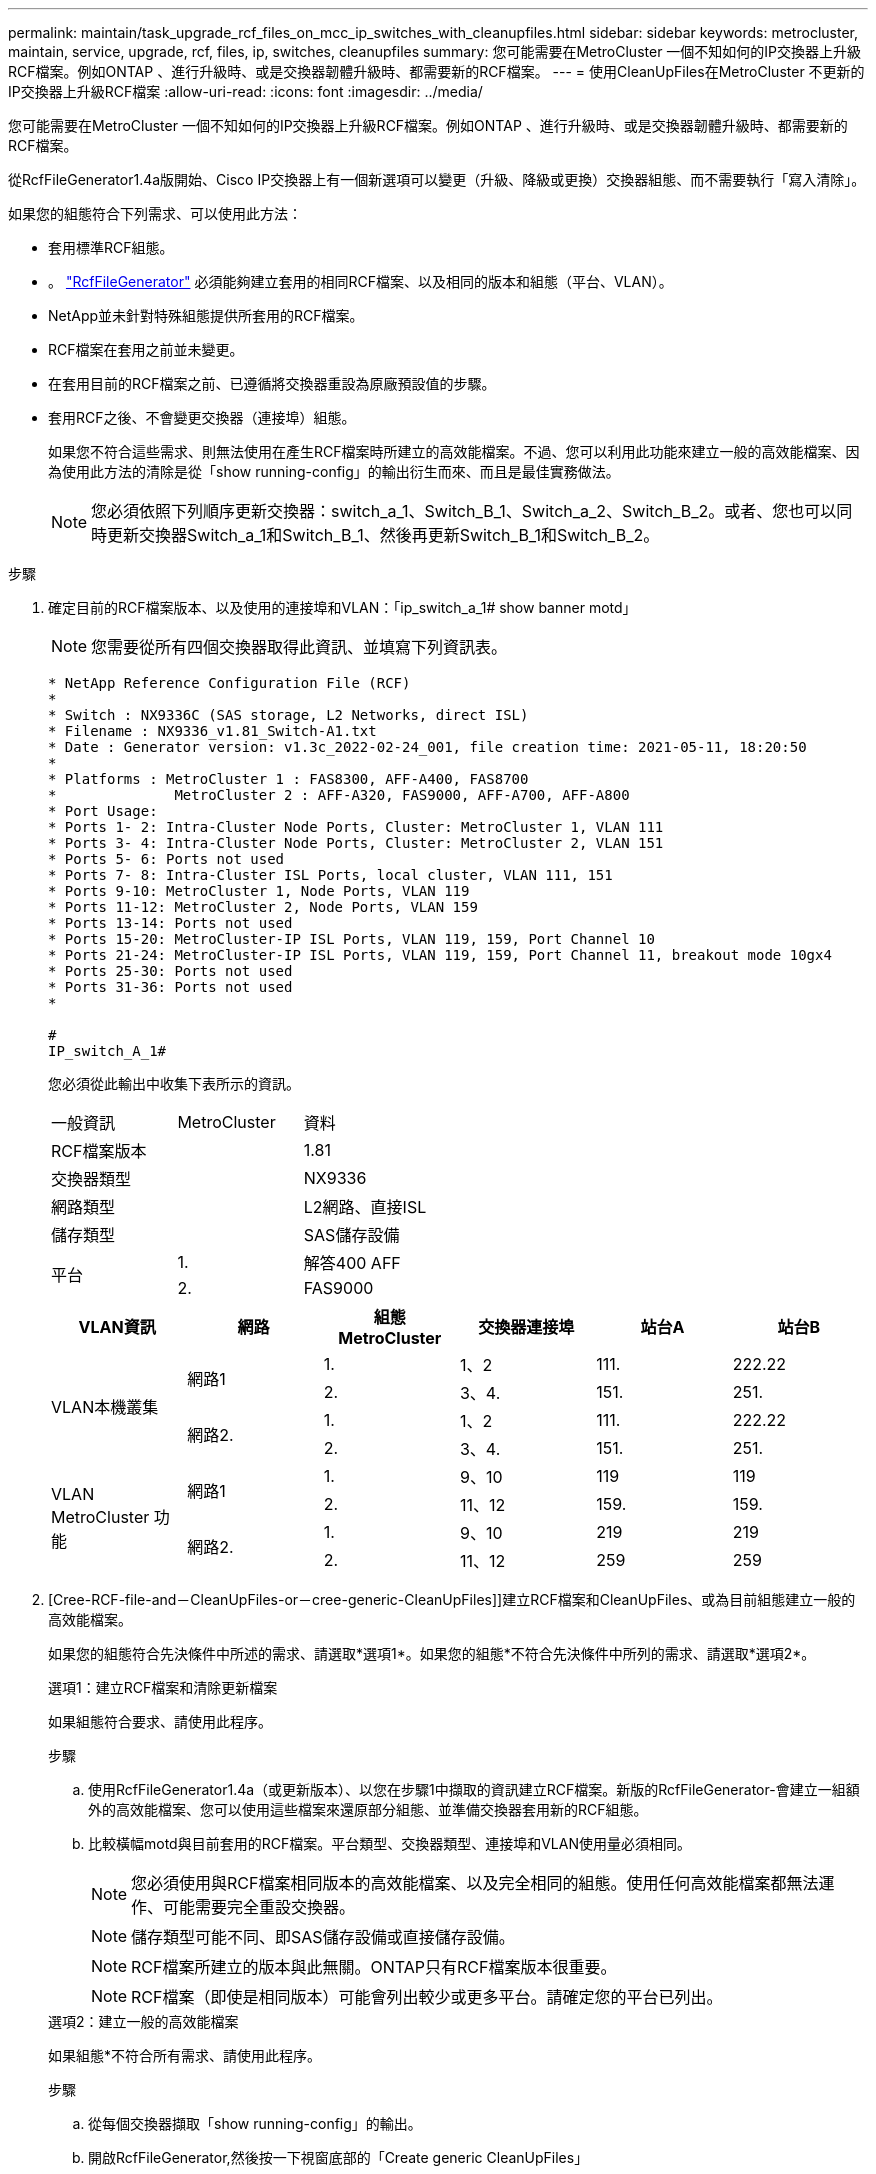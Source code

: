 ---
permalink: maintain/task_upgrade_rcf_files_on_mcc_ip_switches_with_cleanupfiles.html 
sidebar: sidebar 
keywords: metrocluster, maintain, service, upgrade, rcf, files, ip, switches, cleanupfiles 
summary: 您可能需要在MetroCluster 一個不知如何的IP交換器上升級RCF檔案。例如ONTAP 、進行升級時、或是交換器韌體升級時、都需要新的RCF檔案。 
---
= 使用CleanUpFiles在MetroCluster 不更新的IP交換器上升級RCF檔案
:allow-uri-read: 
:icons: font
:imagesdir: ../media/


[role="lead"]
您可能需要在MetroCluster 一個不知如何的IP交換器上升級RCF檔案。例如ONTAP 、進行升級時、或是交換器韌體升級時、都需要新的RCF檔案。

從RcfFileGenerator1.4a版開始、Cisco IP交換器上有一個新選項可以變更（升級、降級或更換）交換器組態、而不需要執行「寫入清除」。

如果您的組態符合下列需求、可以使用此方法：

* 套用標準RCF組態。
* 。 https://mysupport.netapp.com/site/tools/tool-eula/rcffilegenerator["RcfFileGenerator"] 必須能夠建立套用的相同RCF檔案、以及相同的版本和組態（平台、VLAN）。
* NetApp並未針對特殊組態提供所套用的RCF檔案。
* RCF檔案在套用之前並未變更。
* 在套用目前的RCF檔案之前、已遵循將交換器重設為原廠預設值的步驟。
* 套用RCF之後、不會變更交換器（連接埠）組態。
+
如果您不符合這些需求、則無法使用在產生RCF檔案時所建立的高效能檔案。不過、您可以利用此功能來建立一般的高效能檔案、因為使用此方法的清除是從「show running-config」的輸出衍生而來、而且是最佳實務做法。

+

NOTE: 您必須依照下列順序更新交換器：switch_a_1、Switch_B_1、Switch_a_2、Switch_B_2。或者、您也可以同時更新交換器Switch_a_1和Switch_B_1、然後再更新Switch_B_1和Switch_B_2。



.步驟
. 確定目前的RCF檔案版本、以及使用的連接埠和VLAN：「ip_switch_a_1# show banner motd」
+

NOTE: 您需要從所有四個交換器取得此資訊、並填寫下列資訊表。

+
[listing]
----
* NetApp Reference Configuration File (RCF)
*
* Switch : NX9336C (SAS storage, L2 Networks, direct ISL)
* Filename : NX9336_v1.81_Switch-A1.txt
* Date : Generator version: v1.3c_2022-02-24_001, file creation time: 2021-05-11, 18:20:50
*
* Platforms : MetroCluster 1 : FAS8300, AFF-A400, FAS8700
*              MetroCluster 2 : AFF-A320, FAS9000, AFF-A700, AFF-A800
* Port Usage:
* Ports 1- 2: Intra-Cluster Node Ports, Cluster: MetroCluster 1, VLAN 111
* Ports 3- 4: Intra-Cluster Node Ports, Cluster: MetroCluster 2, VLAN 151
* Ports 5- 6: Ports not used
* Ports 7- 8: Intra-Cluster ISL Ports, local cluster, VLAN 111, 151
* Ports 9-10: MetroCluster 1, Node Ports, VLAN 119
* Ports 11-12: MetroCluster 2, Node Ports, VLAN 159
* Ports 13-14: Ports not used
* Ports 15-20: MetroCluster-IP ISL Ports, VLAN 119, 159, Port Channel 10
* Ports 21-24: MetroCluster-IP ISL Ports, VLAN 119, 159, Port Channel 11, breakout mode 10gx4
* Ports 25-30: Ports not used
* Ports 31-36: Ports not used
*

#
IP_switch_A_1#
----
+
您必須從此輸出中收集下表所示的資訊。

+
|===


| 一般資訊 | MetroCluster | 資料 


| RCF檔案版本 |  | 1.81 


| 交換器類型 |  | NX9336 


| 網路類型 |  | L2網路、直接ISL 


| 儲存類型 |  | SAS儲存設備 


.2+| 平台 | 1. | 解答400 AFF 


| 2. | FAS9000 
|===
+
|===
| VLAN資訊 | 網路 | 組態MetroCluster | 交換器連接埠 | 站台A | 站台B 


.4+| VLAN本機叢集 .2+| 網路1 | 1. | 1、2 | 111. | 222.22 


| 2. | 3、4. | 151. | 251. 


.2+| 網路2. | 1. | 1、2 | 111. | 222.22 


| 2. | 3、4. | 151. | 251. 


.4+| VLAN MetroCluster 功能 .2+| 網路1 | 1. | 9、10 | 119 | 119 


| 2. | 11、12 | 159. | 159. 


.2+| 網路2. | 1. | 9、10 | 219 | 219 


| 2. | 11、12 | 259 | 259 
|===
. [Cree-RCF-file-and－CleanUpFiles-or－cree-generic-CleanUpFiles]]建立RCF檔案和CleanUpFiles、或為目前組態建立一般的高效能檔案。
+
如果您的組態符合先決條件中所述的需求、請選取*選項1*。如果您的組態*不符合先決條件中所列的需求、請選取*選項2*。

+
[role="tabbed-block"]
====
.選項1：建立RCF檔案和清除更新檔案
--
如果組態符合要求、請使用此程序。

.步驟
.. 使用RcfFileGenerator1.4a（或更新版本）、以您在步驟1中擷取的資訊建立RCF檔案。新版的RcfFileGenerator-會建立一組額外的高效能檔案、您可以使用這些檔案來還原部分組態、並準備交換器套用新的RCF組態。
.. 比較橫幅motd與目前套用的RCF檔案。平台類型、交換器類型、連接埠和VLAN使用量必須相同。
+

NOTE: 您必須使用與RCF檔案相同版本的高效能檔案、以及完全相同的組態。使用任何高效能檔案都無法運作、可能需要完全重設交換器。

+

NOTE: 儲存類型可能不同、即SAS儲存設備或直接儲存設備。

+

NOTE: RCF檔案所建立的版本與此無關。ONTAP只有RCF檔案版本很重要。

+

NOTE: RCF檔案（即使是相同版本）可能會列出較少或更多平台。請確定您的平台已列出。



--
.選項2：建立一般的高效能檔案
--
如果組態*不符合所有需求、請使用此程序。

.步驟
.. 從每個交換器擷取「show running-config」的輸出。
.. 開啟RcfFileGenerator,然後按一下視窗底部的「Create generic CleanUpFiles」
.. 將您在步驟1中從「One」交換器擷取的輸出複製到上方視窗。您可以移除或保留預設輸出。
.. 按一下「Create CUF Files」（建立CUF檔案）。
.. 將輸出內容從下方視窗複製到文字檔（此檔案為CleanUpFile）。
.. 對組態中的所有交換器重複步驟c、d和e。
+
在此程序結束時、您應該有四個文字檔、每個交換器一個。您可以使用與使用選項1建立的高效能檔案相同的方式來使用這些檔案。



--
====
. [[Cree-be-on-ree-rCF-files-for the -new組態]]建立新組態的「新」RCF檔案。建立這些檔案的方式與您在上一個步驟中建立檔案的方式相同、只是選擇個別ONTAP 的版本即可。
+
完成此步驟之後、您應該擁有兩組RCF檔案、每組檔案包含12個檔案。

. 將檔案下載至bootflash。
+
.. 下載您在中建立的高效能檔案 <<Create-RCF-files-and-CleanUpFiles-or-create-generic-CleanUpFiles,建立RCF檔案和CleanUpFiles、或為目前組態建立一般的CleanUpFiles>>
+

NOTE: 此高效能檔案適用於目前套用的RCF檔案、*不適用於您要升級至的新RCF。

+
例如：Switch-A1的高效能檔案：「Cleanup_NX9336_v1.81_Switch-a1.txt'

.. 下載您在中建立的「新」RCF檔案 <<Create-the-new-RCF-files-for-the-new-configuration,建立新組態的「新」RCF檔案。>>
+
Switch-A1的RCF檔案範例：「NX9336_v1.90_Switch-a1.txt'

.. 下載您在中建立的高效能檔案 <<Create-the-new-RCF-files-for-the-new-configuration,建立新組態的「新」RCF檔案。>> 此步驟為選用步驟、您日後可以使用此檔案來更新交換器組態。它符合目前套用的組態。
+
例如：Switch-A1的高效能檔案：「Cleanup_NX9336_v1.90_Switch-a1.txt'

+

NOTE: 您必須使用高效能檔案取得正確（相符）的RCF版本。如果您針對不同的RCF版本或不同的組態使用高效能檔案、則可能無法正確清除組態。

+
以下範例將三個檔案複製到bootflash：

+
[listing]
----
IP_switch_A_1# copy sftp://user@50.50.50.50/RcfFiles/NX9336-direct-SAS_v1.81_MetroCluster-IP_L2Direct_A400FAS8700_xxx_xxx_xxx_xxx/Cleanup_NX9336_v1.81_Switch-A1.txt bootflash:
IP_switch_A_1# copy sftp://user@50.50.50.50/RcfFiles/NX9336-direct-SAS_v1.90_MetroCluster-IP_L2Direct_A400FAS8700A900FAS9500_xxx_xxx_xxx_xxxNX9336_v1.90//NX9336_v1.90_Switch-A1.txt bootflash:
IP_switch_A_1# copy sftp://user@50.50.50.50/RcfFiles/NX9336-direct-SAS_v1.90_MetroCluster-IP_L2Direct_A400FAS8700A900FAS9500_xxx_xxx_xxx_xxxNX9336_v1.90//Cleanup_NX9336_v1.90_Switch-A1.txt bootflash:
----


. 套用高效能檔案或一般高效能檔案。
+
部分組態會還原、而且交換器連接埠會「離線」。

+
.. 確認啟動組態沒有擱置中的變更：「How running-config diff」
+
[listing]
----
IP_switch_A_1# show running-config diff
IP_switch_A_1#
----


. 如果看到系統輸出、請將執行組態儲存至啟動組態：「copy running-config startup-config」
+

NOTE: 系統輸出指出啟動組態和執行中組態不同、且處於擱置狀態。如果您未儲存擱置中的變更、則無法使用交換器的重新載入來回復。

+
.. 套用高效能檔案：
+
[listing]
----

IP_switch_A_1# copy bootflash:Cleanup_NX9336_v1.81_Switch-A1.txt running-config

IP_switch_A_1#
----
+

NOTE: 指令碼可能需要一段時間才能返回交換器提示。不需要輸出。



. 檢視執行中的組態、確認組態已清除：「How running-config」
+
目前的組態應顯示：

+
** 未設定類別對應和IP存取清單
** 未設定原則對應
** 未設定任何服務原則
** 未設定連接埠設定檔
** 所有乙太網路介面（mgmt0除外、它不應顯示任何組態、而且只應設定VLAN 1）。
+
如果您發現已設定上述任何項目、則可能無法套用新的RCF檔案組態。不過、您可以重新載入交換器*而不將執行中的組態儲存至啟動組態、以回復到先前的組態。交換器會顯示先前的組態。



. 套用RCF檔案並確認連接埠已上線。
+
.. 套用RCF檔案。
+
[listing]
----
IP_switch_A_1# copy bootflash:NX9336_v1.90-X2_Switch-A1.txt running-config
----
+

NOTE: 套用組態時會出現一些警告訊息。不需要錯誤訊息。

.. 套用組態之後、請使用MetroCluster 下列命令之一「show interface brief」、「show cup neighbor」或「show LLDP鄰近設備」來確認叢集和列舉的各個連接埠是否已上線
+

NOTE: 如果您變更本機叢集的VLAN、並在站台升級第一台交換器、則叢集健全狀況監控可能不會將狀態報告為「健全」、因為舊組態和新組態的VLAN不相符。更新第二個交換器之後、狀態應恢復正常。

+
如果組態未正確套用、或您不想保留組態、您可以重新載入交換器*而不將執行中的組態儲存為啟動組態、以回復到先前的組態。交換器會顯示先前的組態。



. 儲存組態並重新載入交換器。
+
[listing]
----
IP_switch_A_1# copy running-config startup-config

IP_switch_A_1# reload
----


